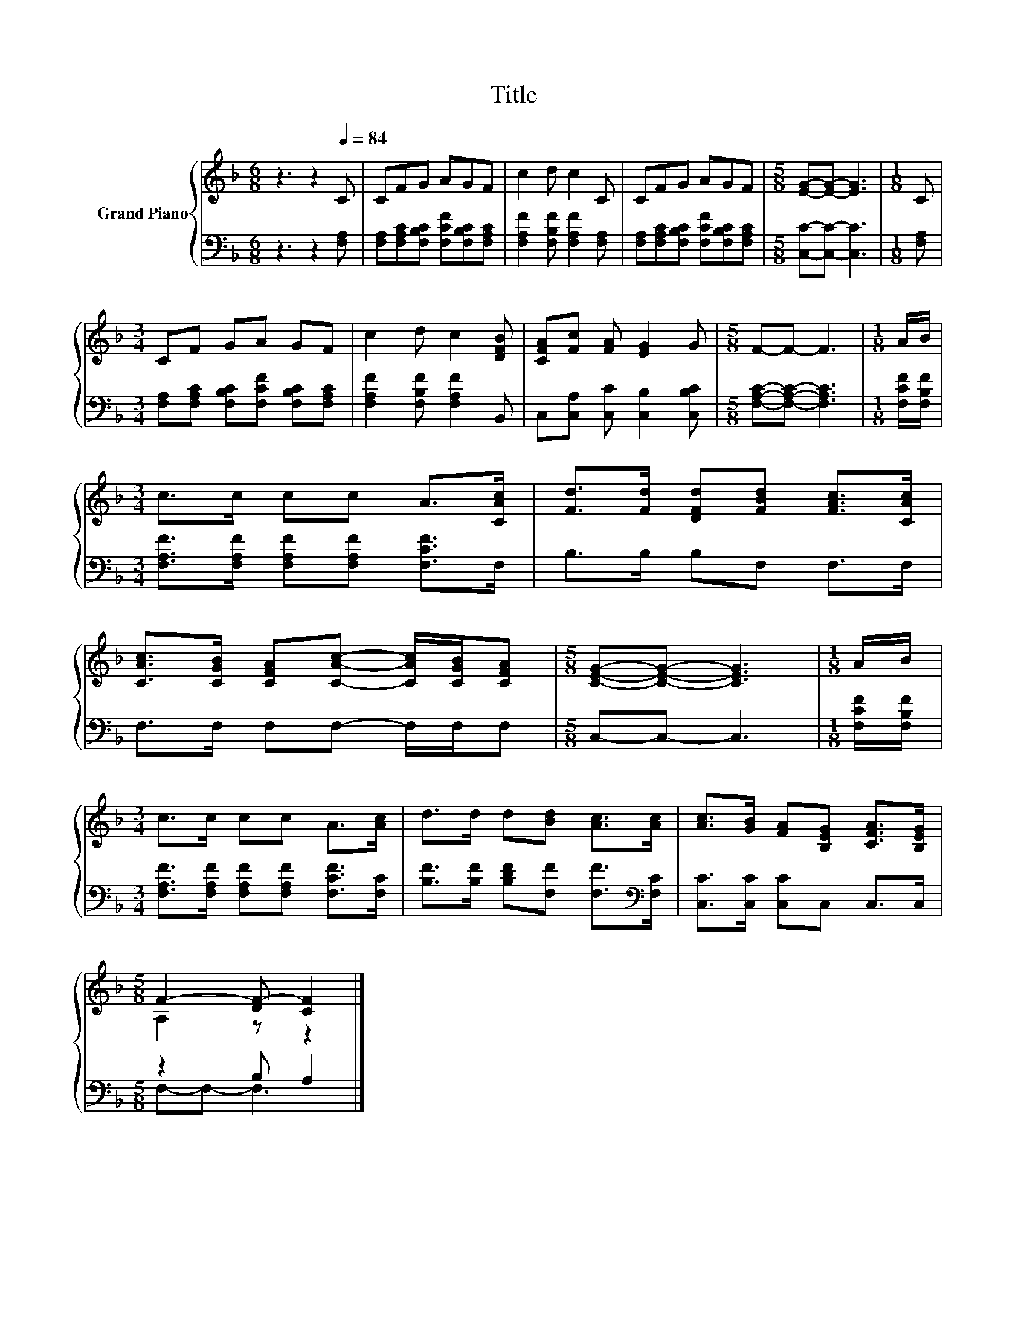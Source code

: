 X:1
T:Title
%%score { ( 1 3 ) | ( 2 4 ) }
L:1/8
M:6/8
K:F
V:1 treble nm="Grand Piano"
V:3 treble 
V:2 bass 
V:4 bass 
V:1
 z3 z2[Q:1/4=84] C | CFG AGF | c2 d c2 C | CFG AGF |[M:5/8] [EG]-[EG]- [EG]3 |[M:1/8] C | %6
[M:3/4] CF GA GF | c2 d c2 [DFB] | [CFA][Fc] [FA] [EG]2 G |[M:5/8] F-F- F3 |[M:1/8] A/B/ | %11
[M:3/4] c>c cc A>[CAc] | [Fd]>[Fd] [DFd][FBd] [FAc]>[CAc] | %13
 [CAc]>[CGB] [CFA][CAc]- [CAc]/[CGB]/[CFA] |[M:5/8] [CEG]-[CEG]- [CEG]3 |[M:1/8] A/B/ | %16
[M:3/4] c>c cc A>[Ac] | d>d d[Bd] [Ac]>[Ac] | [Ac]>[GB] [FA][B,EG] [CFA]>[B,EG] | %19
[M:5/8] F2- [DF-] [CF]2 |] %20
V:2
 z3 z2 [F,A,] | [F,A,][F,A,C][F,B,C] [F,CF][F,B,C][F,A,C] | [F,A,F]2 [F,B,F] [F,A,F]2 [F,A,] | %3
 [F,A,][F,A,C][F,B,C] [F,CF][F,B,C][F,A,C] |[M:5/8] [C,C]-[C,C]- [C,C]3 |[M:1/8] [F,A,] | %6
[M:3/4] [F,A,][F,A,C] [F,B,C][F,CF] [F,B,C][F,A,C] | [F,A,F]2 [F,B,F] [F,A,F]2 B,, | %8
 C,[C,A,] [C,C] [C,B,]2 [C,B,C] |[M:5/8] [F,A,C]-[F,A,C]- [F,A,C]3 |[M:1/8] [F,CF]/[F,B,F]/ | %11
[M:3/4] [F,A,F]>[F,A,F] [F,A,F][F,A,F] [F,CF]>F, | B,>B, B,F, F,>F, | F,>F, F,F,- F,/F,/F, | %14
[M:5/8] C,-C,- C,3 |[M:1/8] [F,CF]/[F,B,F]/ |[M:3/4] [F,A,F]>[F,A,F] [F,A,F][F,A,F] [F,CF]>[F,C] | %17
 [B,F]>[B,F] [B,DF][F,F] [F,F]>[K:bass][F,C] | [C,C]>[C,C] [C,C]C, C,>C, |[M:5/8] z2 B, A,2 |] %20
V:3
 x6 | x6 | x6 | x6 |[M:5/8] x5 |[M:1/8] x |[M:3/4] x6 | x6 | x6 |[M:5/8] x5 |[M:1/8] x | %11
[M:3/4] x6 | x6 | x6 |[M:5/8] x5 |[M:1/8] x |[M:3/4] x6 | x6 | x6 |[M:5/8] A,2 z z2 |] %20
V:4
 x6 | x6 | x6 | x6 |[M:5/8] x5 |[M:1/8] x |[M:3/4] x6 | x6 | x6 |[M:5/8] x5 |[M:1/8] x | %11
[M:3/4] x6 | x6 | x6 |[M:5/8] x5 |[M:1/8] x |[M:3/4] x6 | x11/2[K:bass] x/ | x6 | %19
[M:5/8] F,-F,- F,3 |] %20

